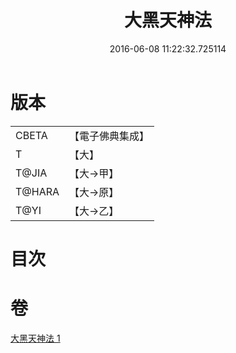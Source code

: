 #+TITLE: 大黑天神法 
#+DATE: 2016-06-08 11:22:32.725114

* 版本
 |     CBETA|【電子佛典集成】|
 |         T|【大】     |
 |     T@JIA|【大→甲】   |
 |    T@HARA|【大→原】   |
 |      T@YI|【大→乙】   |

* 目次

* 卷
[[file:KR6j0518_001.txt][大黑天神法 1]]

